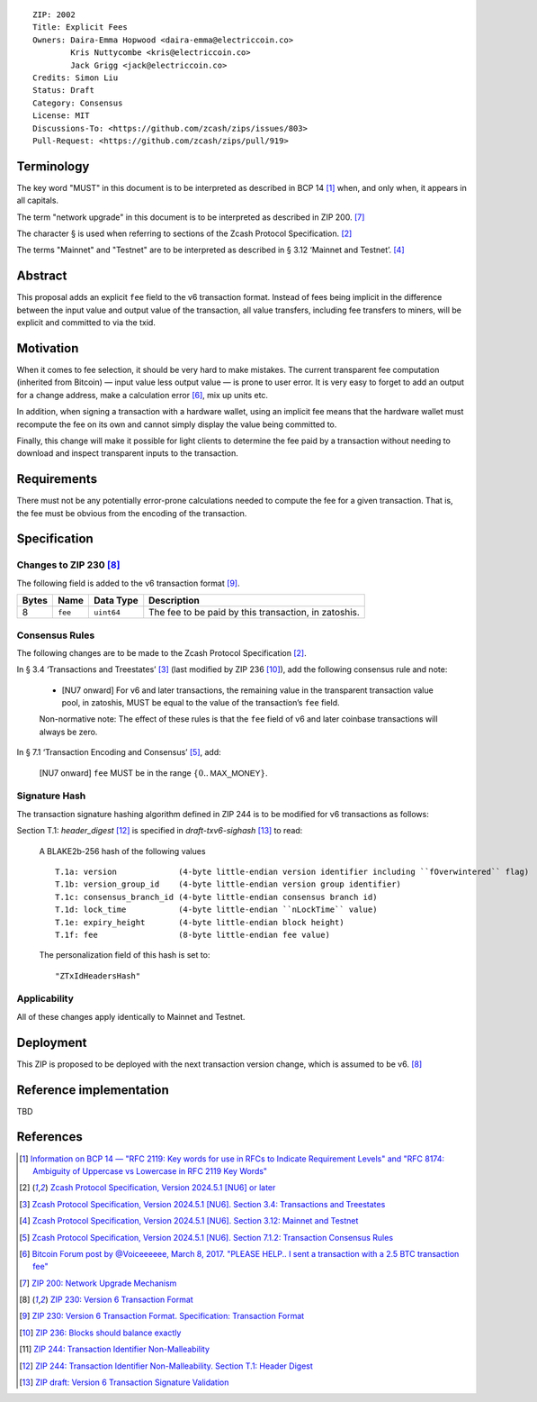::

  ZIP: 2002
  Title: Explicit Fees
  Owners: Daira-Emma Hopwood <daira-emma@electriccoin.co>
          Kris Nuttycombe <kris@electriccoin.co>
          Jack Grigg <jack@electriccoin.co>
  Credits: Simon Liu
  Status: Draft
  Category: Consensus
  License: MIT
  Discussions-To: <https://github.com/zcash/zips/issues/803>
  Pull-Request: <https://github.com/zcash/zips/pull/919>


Terminology
===========

The key word "MUST" in this document is to be interpreted as described in BCP 14
[#BCP14]_ when, and only when, it appears in all capitals.

The term "network upgrade" in this document is to be interpreted as described in
ZIP 200. [#zip-0200]_

The character § is used when referring to sections of the Zcash Protocol
Specification. [#protocol]_

The terms "Mainnet" and "Testnet" are to be interpreted as described in
§ 3.12 ‘Mainnet and Testnet’. [#protocol-networks]_


Abstract
========

This proposal adds an explicit ``fee`` field to the v6 transaction format.
Instead of fees being implicit in the difference between the input value and
output value of the transaction, all value transfers, including fee transfers to
miners, will be explicit and committed to via the txid.


Motivation
==========

When it comes to fee selection, it should be very hard to make mistakes.
The current transparent fee computation (inherited from Bitcoin) — input value
less output value — is prone to user error. It is very easy to forget to add an
output for a change address, make a calculation error [#bitcointalk-fee-error]_,
mix up units etc.

In addition, when signing a transaction with a hardware wallet, using an implicit 
fee means that the hardware wallet must recompute the fee on its own and cannot
simply display the value being committed to.

Finally, this change will make it possible for light clients to determine the
fee paid by a transaction without needing to download and inspect transparent
inputs to the transaction.


Requirements
============

There must not be any potentially error-prone calculations needed to compute the
fee for a given transaction. That is, the fee must be obvious from the encoding
of the transaction.


Specification
=============

Changes to ZIP 230 [#zip-0230]_
-------------------------------

The following field is added to the v6 transaction format [#zip-0230-transaction-format]_.

+-------+---------+------------+------------------------------------------------------+
| Bytes | Name    | Data Type  | Description                                          |
+=======+=========+============+======================================================+
|   8   | ``fee`` | ``uint64`` | The fee to be paid by this transaction, in zatoshis. |
+-------+---------+------------+------------------------------------------------------+

Consensus Rules
---------------

The following changes are to be made to the Zcash Protocol Specification [#protocol]_.

In § 3.4 ‘Transactions and Treestates’ [#protocol-transactions]_ (last modified by
ZIP 236 [#zip-0236]_), add the following consensus rule and note:

  * [NU7 onward] For v6 and later transactions, the remaining value in the
    transparent transaction value pool, in zatoshis, MUST be equal to the value
    of the transaction’s ``fee`` field.
 
  Non-normative note: The effect of these rules is that the ``fee`` field of
  v6 and later coinbase transactions will always be zero.

In § 7.1 ‘Transaction Encoding and Consensus’ [#protocol-txnconsensus]_, add:

  [NU7 onward] ``fee`` MUST be in the range :math:`\{ 0 .. \mathsf{MAX\_MONEY} \}`.

Signature Hash
--------------

The transaction signature hashing algorithm defined in ZIP 244 is to be modified
for v6 transactions as follows:

Section T.1: `header_digest` [#zip-0244-header-digest]_ is specified in
`draft-txv6-sighash` [#draft-txv6-sighash]_ to read:

  A BLAKE2b-256 hash of the following values ::
  
     T.1a: version             (4-byte little-endian version identifier including ``fOverwintered`` flag)
     T.1b: version_group_id    (4-byte little-endian version group identifier)
     T.1c: consensus_branch_id (4-byte little-endian consensus branch id)
     T.1d: lock_time           (4-byte little-endian ``nLockTime`` value)
     T.1e: expiry_height       (4-byte little-endian block height)
     T.1f: fee                 (8-byte little-endian fee value)
  
  The personalization field of this hash is set to::
  
    "ZTxIdHeadersHash"

Applicability
-------------

All of these changes apply identically to Mainnet and Testnet.


Deployment
==========

This ZIP is proposed to be deployed with the next transaction version change,
which is assumed to be v6. [#zip-0230]_


Reference implementation
========================

TBD


References
==========

.. [#BCP14] `Information on BCP 14 — "RFC 2119: Key words for use in RFCs to Indicate Requirement Levels" and "RFC 8174: Ambiguity of Uppercase vs Lowercase in RFC 2119 Key Words" <https://www.rfc-editor.org/info/bcp14>`_
.. [#protocol] `Zcash Protocol Specification, Version 2024.5.1 [NU6] or later <protocol/protocol.pdf>`_
.. [#protocol-transactions] `Zcash Protocol Specification, Version 2024.5.1 [NU6]. Section 3.4: Transactions and Treestates <protocol/protocol.pdf#transactions>`_
.. [#protocol-networks] `Zcash Protocol Specification, Version 2024.5.1 [NU6]. Section 3.12: Mainnet and Testnet <protocol/protocol.pdf#networks>`_
.. [#protocol-txnconsensus] `Zcash Protocol Specification, Version 2024.5.1 [NU6]. Section 7.1.2: Transaction Consensus Rules <protocol/protocol.pdf#txnconsensus>`_
.. [#bitcointalk-fee-error] `Bitcoin Forum post by @Voiceeeeee, March 8, 2017. "PLEASE HELP.. I sent a transaction with a 2.5 BTC transaction fee" <https://bitcointalk.org/index.php?topic=1818791.0>`_
.. [#zip-0200] `ZIP 200: Network Upgrade Mechanism <zip-0200.rst>`_
.. [#zip-0230] `ZIP 230: Version 6 Transaction Format <zip-0230.rst>`_
.. [#zip-0230-transaction-format] `ZIP 230: Version 6 Transaction Format. Specification: Transaction Format <zip-0230#transaction-format>`_
.. [#zip-0236] `ZIP 236: Blocks should balance exactly <zip-0236.rst>`_
.. [#zip-0244] `ZIP 244: Transaction Identifier Non-Malleability <zip-0244.rst>`_
.. [#zip-0244-header-digest] `ZIP 244: Transaction Identifier Non-Malleability. Section T.1: Header Digest <zip-0244#t-1-header-digest>`_
.. [#draft-txv6-sighash] `ZIP draft: Version 6 Transaction Signature Validation <draft-txv6-sighash>`_
